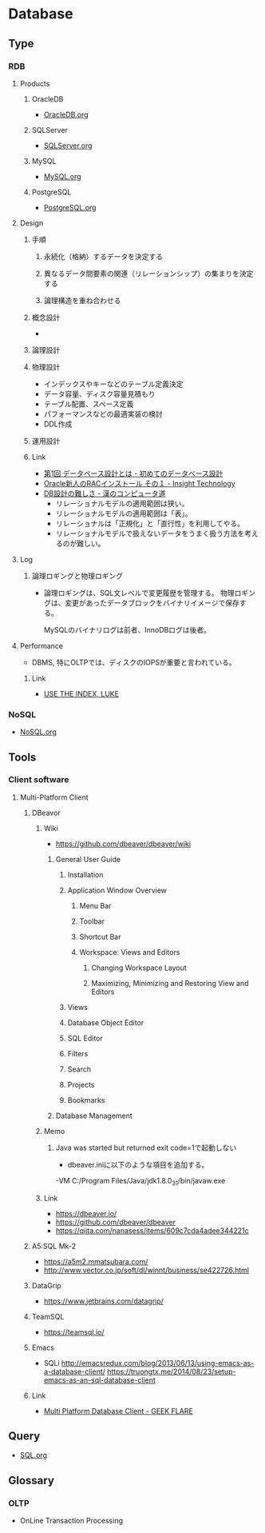 * Database
** Type
*** RDB
**** Products
***** OracleDB
- [[file:OracleDB.org][OracleDB.org]]
***** SQLServer
- [[file:SQLServer.org][SQLServer.org]]
***** MySQL
- [[file:MySQL.org][MySQL.org]]
***** PostgreSQL
- [[file:PostgreSQL.org][PostgreSQL.org]]
**** Design
***** 手順
****** 永続化（格納）するデータを決定する
****** 異なるデータ間要素の関連（リレーションシップ）の集まりを決定する
****** 論理構造を重ね合わせる
***** 概念設計
- 
  
***** 論理設計
***** 物理設計
- インデックスやキーなどのテーブル定義決定
- データ容量、ディスク容量見積もり
- テーブル配置、スペース定義
- パフォーマンスなどの最適実装の検討
- DDL作成
***** 運用設計
***** Link
- [[http://gihyo.jp/dev/feature/01/database/0001][第1回 データベース設計とは - 初めてのデータベース設計]]
- [[http://www.insight-tec.com/mailmagazine/ora3/vol291.html][Oracle新人のRACインストール その１ - Insight Technology]]
- [[http://nippondanji.blogspot.jp/2013/12/db.html][DB設計の難しさ - 漢のコンピュータ道]]
  - リレーショナルモデルの適用範囲は狭い。
  - リレーショナルモデルの適用範囲は「表」。
  - リレーショナルは「正規化」と「直行性」を利用してやる。
  - リレーショナルモデルで扱えないデータをうまく扱う方法を考えるのが難しい。

**** Log
***** 論理ロギングと物理ロギング
- 
  論理ロギングは、SQL文レベルで変更履歴を管理する。
  物理ロギングは、変更があったデータブロックをバイナリイメージで保存する。
  
  MySQLのバイナリログは前者、InnoDBログは後者。
**** Performance
- DBMS, 特にOLTPでは、ディスクのIOPSが重要と言われている。
  
***** Link
- [[https://use-the-index-luke.com/ja/sql/table-of-contents][USE THE INDEX, LUKE]]

*** NoSQL
- [[file:NoSQL.org][NoSQL.org]]
** Tools
*** Client software
**** Multi-Platform Client
***** DBeavor
****** Wiki
- https://github.com/dbeaver/dbeaver/wiki
******* General User Guide
******** Installation
******** Application Window Overview
********* Menu Bar
********* Toolbar
********* Shortcut Bar
********* Workspace: Views and Editors
********** Changing Workspace Layout
********** Maximizing, Minimizing and Restoring View and Editors
******** Views
******** Database Object Editor
******** SQL Editor
******** Filters
******** Search
******** Projects
******** Bookmarks
******* Database Management
****** Memo
******* Java was started but returned exit code=1で起動しない
- dbeaver.iniに以下のような項目を追加する。
-VM
C:/Program Files/Java/jdk1.8.0_31/bin/javaw.exe

****** Link
- https://dbeaver.io/
- https://github.com/dbeaver/dbeaver
- https://qiita.com/nanasess/items/609c7cda4adee344221c
***** A5:SQL Mk-2
- https://a5m2.mmatsubara.com/
- http://www.vector.co.jp/soft/dl/winnt/business/se422726.html
***** DataGrip
- https://www.jetbrains.com/datagrip/
***** TeamSQL
- https://teamsql.io/
***** Emacs
- SQLi
  http://emacsredux.com/blog/2013/06/13/using-emacs-as-a-database-client/
  https://truongtx.me/2014/08/23/setup-emacs-as-an-sql-database-client
***** Link
- [[https://geekflare.com/multi-platform-sql-client/][Multi Platform Database Client - GEEK FLARE]]
** Query
- [[file:SQL.org][SQL.org]]
** Glossary
*** OLTP
- OnLine Transaction Processing
  
